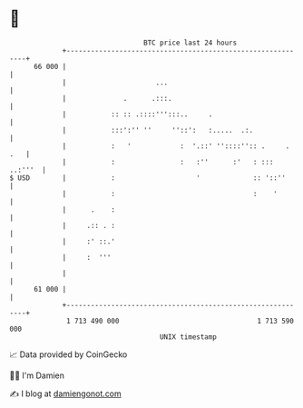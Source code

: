 * 👋

#+begin_example
                                    BTC price last 24 hours                    
                +------------------------------------------------------------+ 
         66 000 |                                                            | 
                |                      ...                                   | 
                |              .      .:::.                                  | 
                |           :: :: .::::''':::..     .                        | 
                |           :::':'' ''     ''::':   :.....  .:.              | 
                |           :   '            :  '.::' ''::::'':: .     . .   | 
                |           :                :   :''      :'   : ::: ..:'''  | 
   $ USD        |           :                    '             :: '::''      | 
                |           :                                  :    '        | 
                |      .    :                                                | 
                |     .:: . :                                                | 
                |     :' ::.'                                                | 
                |     :  '''                                                 | 
                |                                                            | 
         61 000 |                                                            | 
                +------------------------------------------------------------+ 
                 1 713 490 000                                  1 713 590 000  
                                        UNIX timestamp                         
#+end_example
📈 Data provided by CoinGecko

🧑‍💻 I'm Damien

✍️ I blog at [[https://www.damiengonot.com][damiengonot.com]]
